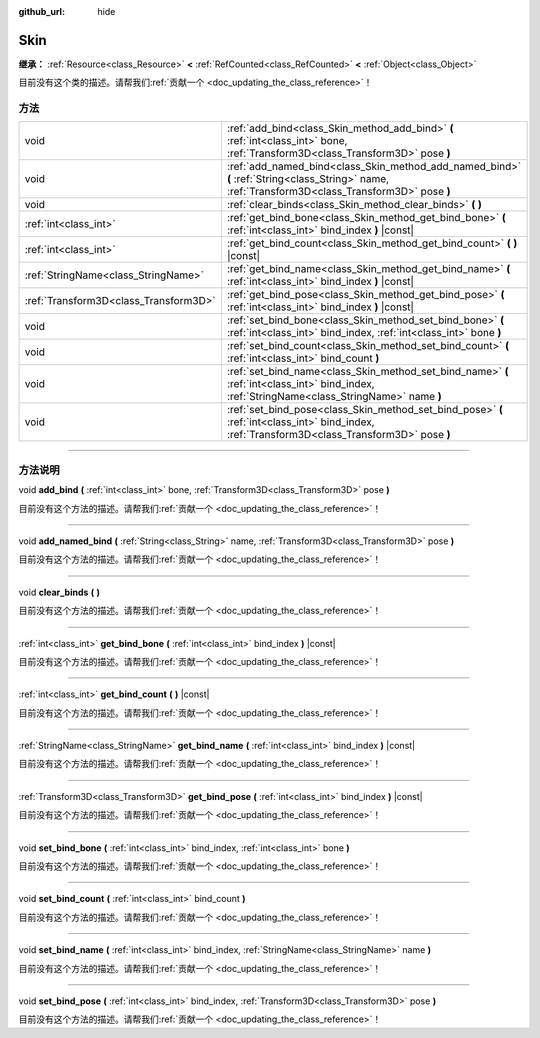 :github_url: hide

.. DO NOT EDIT THIS FILE!!!
.. Generated automatically from Godot engine sources.
.. Generator: https://github.com/godotengine/godot/tree/master/doc/tools/make_rst.py.
.. XML source: https://github.com/godotengine/godot/tree/master/doc/classes/Skin.xml.

.. _class_Skin:

Skin
====

**继承：** :ref:`Resource<class_Resource>` **<** :ref:`RefCounted<class_RefCounted>` **<** :ref:`Object<class_Object>`

.. container:: contribute

	目前没有这个类的描述。请帮我们\ :ref:`贡献一个 <doc_updating_the_class_reference>`\ ！

.. rst-class:: classref-reftable-group

方法
----

.. table::
   :widths: auto

   +---------------------------------------+--------------------------------------------------------------------------------------------------------------------------------------------------+
   | void                                  | :ref:`add_bind<class_Skin_method_add_bind>` **(** :ref:`int<class_int>` bone, :ref:`Transform3D<class_Transform3D>` pose **)**                   |
   +---------------------------------------+--------------------------------------------------------------------------------------------------------------------------------------------------+
   | void                                  | :ref:`add_named_bind<class_Skin_method_add_named_bind>` **(** :ref:`String<class_String>` name, :ref:`Transform3D<class_Transform3D>` pose **)** |
   +---------------------------------------+--------------------------------------------------------------------------------------------------------------------------------------------------+
   | void                                  | :ref:`clear_binds<class_Skin_method_clear_binds>` **(** **)**                                                                                    |
   +---------------------------------------+--------------------------------------------------------------------------------------------------------------------------------------------------+
   | :ref:`int<class_int>`                 | :ref:`get_bind_bone<class_Skin_method_get_bind_bone>` **(** :ref:`int<class_int>` bind_index **)** |const|                                       |
   +---------------------------------------+--------------------------------------------------------------------------------------------------------------------------------------------------+
   | :ref:`int<class_int>`                 | :ref:`get_bind_count<class_Skin_method_get_bind_count>` **(** **)** |const|                                                                      |
   +---------------------------------------+--------------------------------------------------------------------------------------------------------------------------------------------------+
   | :ref:`StringName<class_StringName>`   | :ref:`get_bind_name<class_Skin_method_get_bind_name>` **(** :ref:`int<class_int>` bind_index **)** |const|                                       |
   +---------------------------------------+--------------------------------------------------------------------------------------------------------------------------------------------------+
   | :ref:`Transform3D<class_Transform3D>` | :ref:`get_bind_pose<class_Skin_method_get_bind_pose>` **(** :ref:`int<class_int>` bind_index **)** |const|                                       |
   +---------------------------------------+--------------------------------------------------------------------------------------------------------------------------------------------------+
   | void                                  | :ref:`set_bind_bone<class_Skin_method_set_bind_bone>` **(** :ref:`int<class_int>` bind_index, :ref:`int<class_int>` bone **)**                   |
   +---------------------------------------+--------------------------------------------------------------------------------------------------------------------------------------------------+
   | void                                  | :ref:`set_bind_count<class_Skin_method_set_bind_count>` **(** :ref:`int<class_int>` bind_count **)**                                             |
   +---------------------------------------+--------------------------------------------------------------------------------------------------------------------------------------------------+
   | void                                  | :ref:`set_bind_name<class_Skin_method_set_bind_name>` **(** :ref:`int<class_int>` bind_index, :ref:`StringName<class_StringName>` name **)**     |
   +---------------------------------------+--------------------------------------------------------------------------------------------------------------------------------------------------+
   | void                                  | :ref:`set_bind_pose<class_Skin_method_set_bind_pose>` **(** :ref:`int<class_int>` bind_index, :ref:`Transform3D<class_Transform3D>` pose **)**   |
   +---------------------------------------+--------------------------------------------------------------------------------------------------------------------------------------------------+

.. rst-class:: classref-section-separator

----

.. rst-class:: classref-descriptions-group

方法说明
--------

.. _class_Skin_method_add_bind:

.. rst-class:: classref-method

void **add_bind** **(** :ref:`int<class_int>` bone, :ref:`Transform3D<class_Transform3D>` pose **)**

.. container:: contribute

	目前没有这个方法的描述。请帮我们\ :ref:`贡献一个 <doc_updating_the_class_reference>`\ ！

.. rst-class:: classref-item-separator

----

.. _class_Skin_method_add_named_bind:

.. rst-class:: classref-method

void **add_named_bind** **(** :ref:`String<class_String>` name, :ref:`Transform3D<class_Transform3D>` pose **)**

.. container:: contribute

	目前没有这个方法的描述。请帮我们\ :ref:`贡献一个 <doc_updating_the_class_reference>`\ ！

.. rst-class:: classref-item-separator

----

.. _class_Skin_method_clear_binds:

.. rst-class:: classref-method

void **clear_binds** **(** **)**

.. container:: contribute

	目前没有这个方法的描述。请帮我们\ :ref:`贡献一个 <doc_updating_the_class_reference>`\ ！

.. rst-class:: classref-item-separator

----

.. _class_Skin_method_get_bind_bone:

.. rst-class:: classref-method

:ref:`int<class_int>` **get_bind_bone** **(** :ref:`int<class_int>` bind_index **)** |const|

.. container:: contribute

	目前没有这个方法的描述。请帮我们\ :ref:`贡献一个 <doc_updating_the_class_reference>`\ ！

.. rst-class:: classref-item-separator

----

.. _class_Skin_method_get_bind_count:

.. rst-class:: classref-method

:ref:`int<class_int>` **get_bind_count** **(** **)** |const|

.. container:: contribute

	目前没有这个方法的描述。请帮我们\ :ref:`贡献一个 <doc_updating_the_class_reference>`\ ！

.. rst-class:: classref-item-separator

----

.. _class_Skin_method_get_bind_name:

.. rst-class:: classref-method

:ref:`StringName<class_StringName>` **get_bind_name** **(** :ref:`int<class_int>` bind_index **)** |const|

.. container:: contribute

	目前没有这个方法的描述。请帮我们\ :ref:`贡献一个 <doc_updating_the_class_reference>`\ ！

.. rst-class:: classref-item-separator

----

.. _class_Skin_method_get_bind_pose:

.. rst-class:: classref-method

:ref:`Transform3D<class_Transform3D>` **get_bind_pose** **(** :ref:`int<class_int>` bind_index **)** |const|

.. container:: contribute

	目前没有这个方法的描述。请帮我们\ :ref:`贡献一个 <doc_updating_the_class_reference>`\ ！

.. rst-class:: classref-item-separator

----

.. _class_Skin_method_set_bind_bone:

.. rst-class:: classref-method

void **set_bind_bone** **(** :ref:`int<class_int>` bind_index, :ref:`int<class_int>` bone **)**

.. container:: contribute

	目前没有这个方法的描述。请帮我们\ :ref:`贡献一个 <doc_updating_the_class_reference>`\ ！

.. rst-class:: classref-item-separator

----

.. _class_Skin_method_set_bind_count:

.. rst-class:: classref-method

void **set_bind_count** **(** :ref:`int<class_int>` bind_count **)**

.. container:: contribute

	目前没有这个方法的描述。请帮我们\ :ref:`贡献一个 <doc_updating_the_class_reference>`\ ！

.. rst-class:: classref-item-separator

----

.. _class_Skin_method_set_bind_name:

.. rst-class:: classref-method

void **set_bind_name** **(** :ref:`int<class_int>` bind_index, :ref:`StringName<class_StringName>` name **)**

.. container:: contribute

	目前没有这个方法的描述。请帮我们\ :ref:`贡献一个 <doc_updating_the_class_reference>`\ ！

.. rst-class:: classref-item-separator

----

.. _class_Skin_method_set_bind_pose:

.. rst-class:: classref-method

void **set_bind_pose** **(** :ref:`int<class_int>` bind_index, :ref:`Transform3D<class_Transform3D>` pose **)**

.. container:: contribute

	目前没有这个方法的描述。请帮我们\ :ref:`贡献一个 <doc_updating_the_class_reference>`\ ！

.. |virtual| replace:: :abbr:`virtual (本方法通常需要用户覆盖才能生效。)`
.. |const| replace:: :abbr:`const (本方法没有副作用。不会修改该实例的任何成员变量。)`
.. |vararg| replace:: :abbr:`vararg (本方法除了在此处描述的参数外，还能够继续接受任意数量的参数。)`
.. |constructor| replace:: :abbr:`constructor (本方法用于构造某个类型。)`
.. |static| replace:: :abbr:`static (调用本方法无需实例，所以可以直接使用类名调用。)`
.. |operator| replace:: :abbr:`operator (本方法描述的是使用本类型作为左操作数的有效操作符。)`
.. |bitfield| replace:: :abbr:`BitField (这个值是由下列标志构成的位掩码整数。)`
